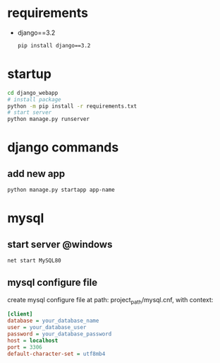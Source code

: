 
* requirements
- django==3.2
  #+begin_src bash
    pip install django==3.2
  #+end_src

* startup
#+begin_src bash
  cd django_webapp
  # install package
  python -m pip install -r requirements.txt
  # start server
  python manage.py runserver
#+end_src

* django commands

** add new app
#+begin_src bash
  python manage.py startapp app-name
#+end_src



* mysql

** start server @windows
#+begin_src bash
  net start MySQL80
#+end_src

** mysql configure file
create mysql configure file at path: project_path/mysql.cnf, with context:
#+begin_src ini
[client]
database = your_database_name
user = your_database_user
password = your_database_password
host = localhost
port = 3306
default-character-set = utf8mb4
#+end_src



